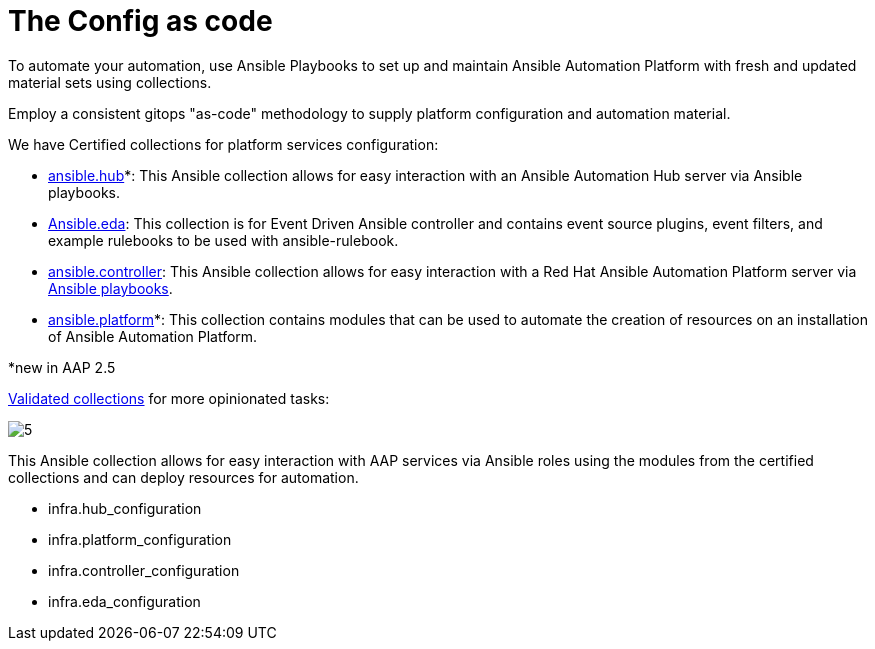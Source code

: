 = The Config as code

To automate your automation, use Ansible Playbooks to set up and maintain Ansible Automation Platform with fresh and updated material sets using collections. 

Employ a consistent gitops "as-code" methodology to supply platform configuration and automation material.

We have Certified collections for platform services configuration: 

- https://console.redhat.com/ansible/automation-hub/repo/published/ansible/hub/[ansible.hub]*: This Ansible collection allows for easy interaction with an Ansible Automation Hub server via Ansible playbooks.
- https://console.redhat.com/ansible/automation-hub/repo/published/ansible/eda/[Ansible.eda]: This collection is for Event Driven Ansible controller and contains event source plugins, event filters, and example rulebooks to be used with ansible-rulebook.
- https://console.redhat.com/ansible/automation-hub/repo/published/ansible/controller/[ansible.controller]: This Ansible collection allows for easy interaction with a Red Hat Ansible Automation Platform server via https://ansible.readthedocs.io/projects/rulebook/en/stable/[Ansible playbooks].

- https://console.redhat.com/ansible/automation-hub/repo/published/ansible/platform/[ansible.platform]*: This collection contains modules that can be used to automate the creation of resources on an installation of Ansible Automation Platform.

*new in AAP 2.5

https://console.redhat.com/ansible/automation-hub/repo/validated/infra/aap_configuration/[Validated collections] for more opinionated tasks:

image::5.png[]

This Ansible collection allows for easy interaction with AAP services via Ansible roles using the modules from the certified collections and can deploy resources for automation. 

- infra.hub_configuration
- infra.platform_configuration
- infra.controller_configuration
- infra.eda_configuration